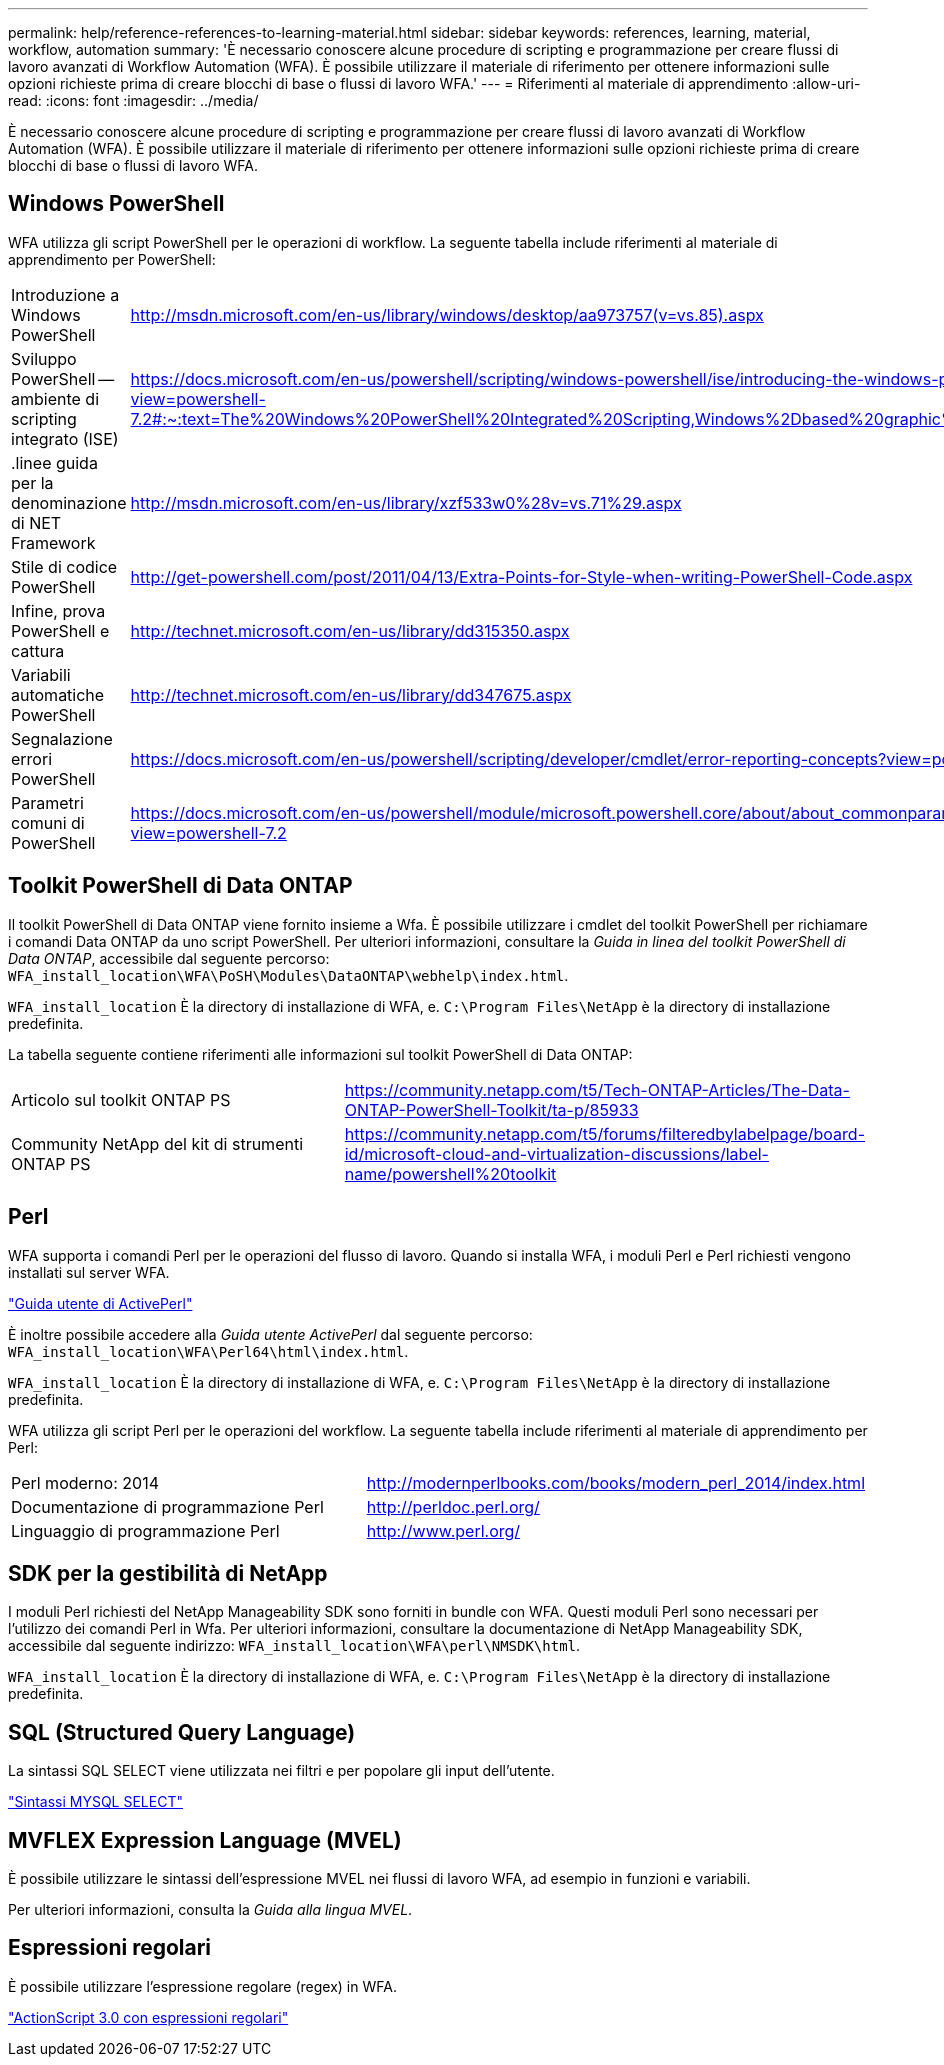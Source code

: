 ---
permalink: help/reference-references-to-learning-material.html 
sidebar: sidebar 
keywords: references, learning, material, workflow, automation 
summary: 'È necessario conoscere alcune procedure di scripting e programmazione per creare flussi di lavoro avanzati di Workflow Automation (WFA). È possibile utilizzare il materiale di riferimento per ottenere informazioni sulle opzioni richieste prima di creare blocchi di base o flussi di lavoro WFA.' 
---
= Riferimenti al materiale di apprendimento
:allow-uri-read: 
:icons: font
:imagesdir: ../media/


[role="lead"]
È necessario conoscere alcune procedure di scripting e programmazione per creare flussi di lavoro avanzati di Workflow Automation (WFA). È possibile utilizzare il materiale di riferimento per ottenere informazioni sulle opzioni richieste prima di creare blocchi di base o flussi di lavoro WFA.



== Windows PowerShell

WFA utilizza gli script PowerShell per le operazioni di workflow. La seguente tabella include riferimenti al materiale di apprendimento per PowerShell:

[cols="2*"]
|===


 a| 
Introduzione a Windows PowerShell
 a| 
http://msdn.microsoft.com/en-us/library/windows/desktop/aa973757(v=vs.85).aspx[]



 a| 
Sviluppo PowerShell -- ambiente di scripting integrato (ISE)
 a| 
https://docs.microsoft.com/en-us/powershell/scripting/windows-powershell/ise/introducing-the-windows-powershell-ise?view=powershell-7.2#:~:text=The%20Windows%20PowerShell%20Integrated%20Scripting,Windows%2Dbased%20graphic%20user%20interface[]



 a| 
+.linee guida per la denominazione di NET Framework+
 a| 
http://msdn.microsoft.com/en-us/library/xzf533w0%28v=vs.71%29.aspx[]



 a| 
Stile di codice PowerShell
 a| 
http://get-powershell.com/post/2011/04/13/Extra-Points-for-Style-when-writing-PowerShell-Code.aspx[]



 a| 
Infine, prova PowerShell e cattura
 a| 
http://technet.microsoft.com/en-us/library/dd315350.aspx[]



 a| 
Variabili automatiche PowerShell
 a| 
http://technet.microsoft.com/en-us/library/dd347675.aspx[]



 a| 
Segnalazione errori PowerShell
 a| 
https://docs.microsoft.com/en-us/powershell/scripting/developer/cmdlet/error-reporting-concepts?view=powershell-7.2[]



 a| 
Parametri comuni di PowerShell
 a| 
https://docs.microsoft.com/en-us/powershell/module/microsoft.powershell.core/about/about_commonparameters?view=powershell-7.2[]

|===


== Toolkit PowerShell di Data ONTAP

Il toolkit PowerShell di Data ONTAP viene fornito insieme a Wfa. È possibile utilizzare i cmdlet del toolkit PowerShell per richiamare i comandi Data ONTAP da uno script PowerShell. Per ulteriori informazioni, consultare la _Guida in linea del toolkit PowerShell di Data ONTAP_, accessibile dal seguente percorso: `WFA_install_location\WFA\PoSH\Modules\DataONTAP\webhelp\index.html`.

`WFA_install_location` È la directory di installazione di WFA, e. `C:\Program Files\NetApp` è la directory di installazione predefinita.

La tabella seguente contiene riferimenti alle informazioni sul toolkit PowerShell di Data ONTAP:

[cols="2*"]
|===


 a| 
Articolo sul toolkit ONTAP PS
 a| 
https://community.netapp.com/t5/Tech-ONTAP-Articles/The-Data-ONTAP-PowerShell-Toolkit/ta-p/85933[]



 a| 
Community NetApp del kit di strumenti ONTAP PS
 a| 
https://community.netapp.com/t5/forums/filteredbylabelpage/board-id/microsoft-cloud-and-virtualization-discussions/label-name/powershell%20toolkit[]

|===


== Perl

WFA supporta i comandi Perl per le operazioni del flusso di lavoro. Quando si installa WFA, i moduli Perl e Perl richiesti vengono installati sul server WFA.

https://docs.activestate.com/activeperl/5.26/perl/["Guida utente di ActivePerl"^]

È inoltre possibile accedere alla _Guida utente ActivePerl_ dal seguente percorso: `WFA_install_location\WFA\Perl64\html\index.html`.

`WFA_install_location` È la directory di installazione di WFA, e. `C:\Program Files\NetApp` è la directory di installazione predefinita.

WFA utilizza gli script Perl per le operazioni del workflow. La seguente tabella include riferimenti al materiale di apprendimento per Perl:

[cols="2*"]
|===


 a| 
Perl moderno: 2014
 a| 
http://modernperlbooks.com/books/modern_perl_2014/index.html[]



 a| 
Documentazione di programmazione Perl
 a| 
http://perldoc.perl.org/[]



 a| 
Linguaggio di programmazione Perl
 a| 
http://www.perl.org/[]

|===


== SDK per la gestibilità di NetApp

I moduli Perl richiesti del NetApp Manageability SDK sono forniti in bundle con WFA. Questi moduli Perl sono necessari per l'utilizzo dei comandi Perl in Wfa. Per ulteriori informazioni, consultare la documentazione di NetApp Manageability SDK, accessibile dal seguente indirizzo: `WFA_install_location\WFA\perl\NMSDK\html`.

`WFA_install_location` È la directory di installazione di WFA, e. `C:\Program Files\NetApp` è la directory di installazione predefinita.



== SQL (Structured Query Language)

La sintassi SQL SELECT viene utilizzata nei filtri e per popolare gli input dell'utente.

http://dev.mysql.com/doc/refman/5.1/en/select.html["Sintassi MYSQL SELECT"^]



== MVFLEX Expression Language (MVEL)

È possibile utilizzare le sintassi dell'espressione MVEL nei flussi di lavoro WFA, ad esempio in funzioni e variabili.

Per ulteriori informazioni, consulta la _Guida alla lingua MVEL_.



== Espressioni regolari

È possibile utilizzare l'espressione regolare (regex) in WFA.

https://help.adobe.com/en_US/as3/dev/WS5b3ccc516d4fbf351e63e3d118a9b90204-7ea9.html["ActionScript 3.0 con espressioni regolari"^]
